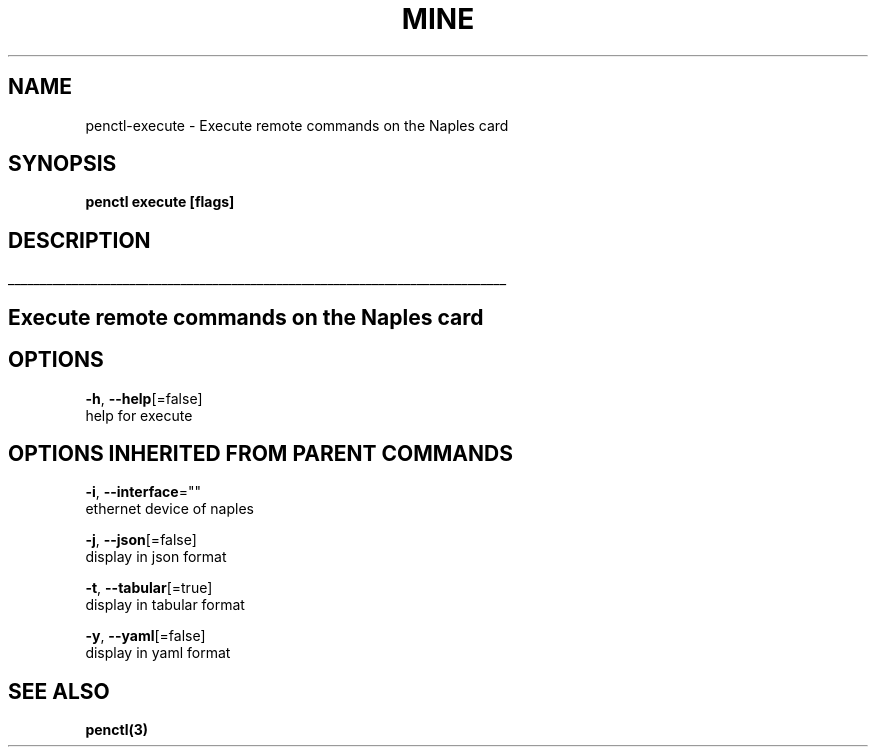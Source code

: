 .TH "MINE" "3" "Nov 2018" "Auto generated by spf13/cobra" "" 
.nh
.ad l


.SH NAME
.PP
penctl\-execute \- Execute remote commands on the Naples card


.SH SYNOPSIS
.PP
\fBpenctl execute [flags]\fP


.SH DESCRIPTION
.ti 0
\l'\n(.lu'

.SH Execute remote commands on the Naples card

.SH OPTIONS
.PP
\fB\-h\fP, \fB\-\-help\fP[=false]
    help for execute


.SH OPTIONS INHERITED FROM PARENT COMMANDS
.PP
\fB\-i\fP, \fB\-\-interface\fP=""
    ethernet device of naples

.PP
\fB\-j\fP, \fB\-\-json\fP[=false]
    display in json format

.PP
\fB\-t\fP, \fB\-\-tabular\fP[=true]
    display in tabular format

.PP
\fB\-y\fP, \fB\-\-yaml\fP[=false]
    display in yaml format


.SH SEE ALSO
.PP
\fBpenctl(3)\fP
